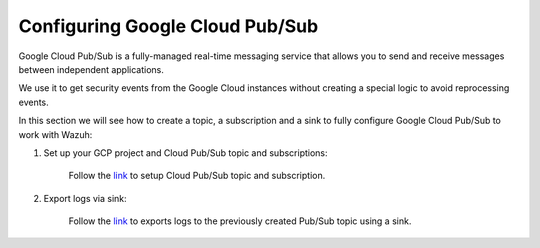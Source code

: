 .. Copyright (C) 2019 Wazuh, Inc.

.. _pubsub:

Configuring Google Cloud Pub/Sub
================================

Google Cloud Pub/Sub is a fully-managed real-time messaging service that allows you to send and receive messages between independent applications.

We use it to get security events from the Google Cloud instances without creating a special logic to avoid reprocessing events.

In this section we will see how to create a topic, a subscription and a sink to fully configure Google Cloud Pub/Sub to work with Wazuh:

1. Set up your GCP project and Cloud Pub/Sub topic and subscriptions:

    Follow the `link <https://cloud.google.com/pubsub/docs/quickstart-py-mac#set_up_your_project_and_topic_and_subscriptions>`_ to setup Cloud Pub/Sub topic and subscription.

2. Export logs via sink:

    Follow the `link <https://cloud.google.com/logging/docs/export/configure_export_v2#begin>`_ to exports logs to the previously created Pub/Sub topic using a sink.
